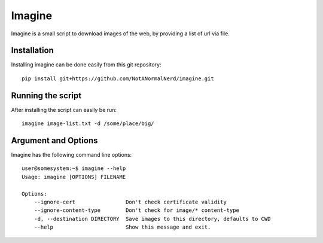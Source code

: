 Imagine
=======

Imagine is a small script to download images of the web, by providing a list of url via file.

Installation
------------
Installing imagine can be done easily from this git repository::

    pip install git+https://github.com/NotANormalNerd/imagine.git

Running the script
------------------
After installing the script can easily be run::

    imagine image-list.txt -d /some/place/big/

Argument and Options
--------------------
Imagine has the following command line options::

    user@somesystem:~$ imagine --help
    Usage: imagine [OPTIONS] FILENAME

    Options:
        --ignore-cert                Don't check certificate validity
        --ignore-content-type        Don't check for image/* content-type
        -d, --destination DIRECTORY  Save images to this directory, defaults to CWD
        --help                       Show this message and exit.
